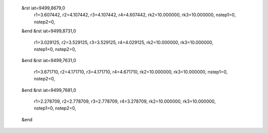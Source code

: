  &rst iat=9499,8679,0
   r1=3.607442, r2=4.107442, r3=4.107442, r4=4.607442, rk2=10.000000, rk3=10.000000,
   nstep1=0, nstep2=0,
 &end
 &rst iat=9499,8731,0
   r1=3.029125, r2=3.529125, r3=3.529125, r4=4.029125, rk2=10.000000, rk3=10.000000,
   nstep1=0, nstep2=0,
 &end
 &rst iat=9499,7631,0
   r1=3.671710, r2=4.171710, r3=4.171710, r4=4.671710, rk2=10.000000, rk3=10.000000,
   nstep1=0, nstep2=0,
 &end
 &rst iat=9499,7681,0
   r1=2.278709, r2=2.778709, r3=2.778709, r4=3.278709, rk2=10.000000, rk3=10.000000,
   nstep1=0, nstep2=0,
 &end
